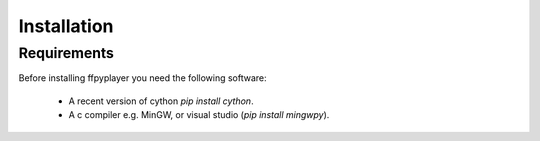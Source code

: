 .. _install:

************
Installation
************

Requirements
------------

Before installing ffpyplayer you need the following software:

    * A recent version of cython `pip install cython`.
    * A c compiler e.g. MinGW, or visual studio (`pip install mingwpy`).
    

